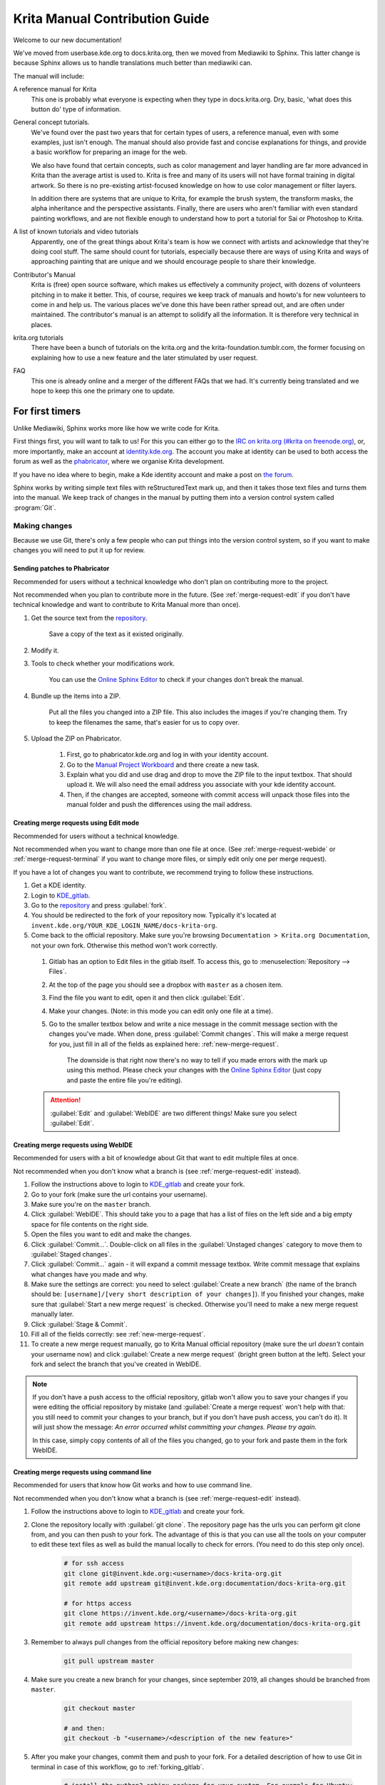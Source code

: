 .. meta::
   :description:
        Contributor's Readme for the Krita Manual.

.. metadata-placeholder

   :authors: - Wolthera van Hövell tot Westerflier <griffinvalley@gmail.com>
             - Micheal Abrahams
             - Agata Cacko <cacko.azh@gmail.com>

   :license: GNU free documentation license 1.3 or later.


.. Website shorthands. Sphinx/reStructuredText prefers it if you use shorthands when repeating websites.

.. _phabricator : https://phabricator.kde.org
.. _KDE_gitlab : https://invent.kde.org/
.. _Manual Project Workboard : https://phabricator.kde.org/project/view/135/
.. _repository : https://invent.kde.org/documentation/docs-krita-org/tree/master
.. _bugzilla : https://bugs.kde.org/

.. _krita_manual_contributors_guide:

===============================
Krita Manual Contribution Guide
===============================

Welcome to our new documentation!

We've moved from userbase.kde.org to docs.krita.org, then we moved from Mediawiki to Sphinx. This latter change is because Sphinx allows us to handle translations much better than mediawiki can.

The manual will include:

A reference manual for Krita
    This one is probably what everyone is expecting when they type in docs.krita.org. Dry, basic, 'what does this button do' type of information.
General concept tutorials.
    We've found over the past two years that for certain types of users, a reference manual, even with some examples, just isn't enough. The manual should also provide fast and concise explanations for things, and provide a basic workflow for preparing an image for the web.

    We also have found that certain concepts, such as color management and layer handling are far more advanced in Krita than the average artist is used to. Krita is free and many of its users will not have formal training in digital artwork. So there is no pre-existing artist-focused knowledge on how to use color management or filter layers.

    In addition there are systems that are unique to Krita, for example the brush system, the transform masks, the alpha inheritance and the perspective assistants. Finally, there are users who aren't familiar with even standard painting workflows, and are not flexible enough to understand how to port a tutorial for Sai or Photoshop to Krita.
A list of known tutorials and video tutorials
    Apparently, one of the great things about Krita's team is how we connect with artists and acknowledge that they're doing cool stuff. The same should count for tutorials, especially because there are ways of using Krita and ways of approaching painting that are unique and we should encourage people to share their knowledge.
Contributor's Manual
    Krita is (free) open source software, which makes us effectively a community project, with dozens of volunteers pitching in to make it better. This, of course, requires we keep track of manuals and howto's for new volunteers to come in and help us. The various places we've done this have been rather spread out, and are often under maintained. The contributor's manual is an attempt to solidify all the information. It is therefore very technical in places.
krita.org tutorials
    There have been a bunch of tutorials on the krita.org and the krita-foundation.tumblr.com, the former focusing on explaining how to use a new feature and the later stimulated by user request.
FAQ
    This one is already online and a merger of the different FAQs that we had. It's currently being translated and we hope to keep this one the primary one to update.

For first timers
----------------

Unlike Mediawiki, Sphinx works more like how we write code for Krita.

First things first, you will want to talk to us! For this you can either go to the `IRC on krita.org (#krita on freenode.org) <https://krita.org/en/irc/>`_, or, more importantly, make an account at `identity.kde.org <https://identity.kde.org/>`_. The account you make at identity can be used to both access the forum as well as the `phabricator`_, where we organise Krita development.

If you have no idea where to begin, make a Kde identity account and make a post on `the forum <https://forum.kde.org/viewforum.php?f=136>`_.

Sphinx works by writing simple text files with reStructuredText mark up, and then it takes those text files and turns them into the manual. We keep track of changes in the manual by putting them into a version control system called :program:`Git`.

.. _making_changes_sphinx:

Making changes
~~~~~~~~~~~~~~

Because we use Git, there's only a few people who can put things into the version control system, so if you want to make changes you will need to put it up for review.


.. _merge-request-diff:

Sending patches to Phabricator
^^^^^^^^^^^^^^^^^^^^^^^^^^^^^^

Recommended for users without a technical knowledge who don't plan on contributing more to the project.

Not recommended when you plan to contribute more in the future. (See :ref:`merge-request-edit` if you don't have technical knowledge and want to contribute to Krita Manual more than once).

1. Get the source text from the `repository`_.

    Save a copy of the text as it existed originally.

2. Modify it.
3. Tools to check whether your modifications work.

    You can use the `Online Sphinx Editor <https://livesphinx.herokuapp.com/>`_ to check if your changes don't break the manual.

4. Bundle up the items into a ZIP.

    Put all the files you changed into a ZIP file. This also includes the images if you're changing them.
    Try to keep the filenames the same, that's easier for us to copy over.
5. Upload the ZIP on Phabricator.

    1. First, go to phabricator.kde.org and log in with your identity account.
    2. Go to the `Manual Project Workboard`_ and there create a new task.
    3. Explain what you did and use drag and drop to move the ZIP file to the input textbox. That should upload it. We will also need the email address you associate with your kde identity account.
    4. Then, if the changes are accepted, someone with commit access will unpack those files into the manual folder and push the differences using the mail address.


.. _merge-request-edit:

Creating merge requests using Edit mode
^^^^^^^^^^^^^^^^^^^^^^^^^^^^^^^^^^^^^^^

Recommended for users without a technical knowledge.

Not recommended when you want to change more than one file at once. (See :ref:`merge-request-webide` or :ref:`merge-request-terminal` if you want to change more files, or simply edit only one per merge request).


If you have a lot of changes you want to contribute, we recommend trying to follow these instructions.

#. Get a KDE identity.
#. Login to `KDE_gitlab`_.
#. Go to the `repository`_ and press :guilabel:`fork`.
#. You should be redirected to the fork of your repository now. Typically it's located at ``invent.kde.org/YOUR_KDE_LOGIN_NAME/docs-krita-org``.

#. Come back to the official repository. Make sure you're browsing ``Documentation > Krita.org Documentation``, not your own fork. Otherwise this method won't work correctly.

 #. Gitlab has an option to Edit files in the gitlab itself. To access this, go to :menuselection:`Repository --> Files`.

 #. At the top of the page you should see a dropbox with ``master`` as a chosen item.

 #. Find the file you want to edit, open it and then click :guilabel:`Edit`.

 #. Make your changes. (Note: in this mode you can edit only one file at a time).

 #. Go to the smaller textbox below and write a nice message in the commit message section with the changes you've made. When done, press :guilabel:`Commit changes`. This will make a merge request for you, just fill in all of the fields as explained here: :ref:`new-merge-request`.

       The downside is that right now there's no way to tell if you made errors with the mark up using this method. Please check your changes with the `Online Sphinx Editor <https://livesphinx.herokuapp.com/>`_ (just copy and paste the entire file you're editing).

 .. attention::

      :guilabel:`Edit` and :guilabel:`WebIDE` are two different things! Make sure you select :guilabel:`Edit`.


.. image:: /images/gitlab/screenshot_editmode.png
   :width: 1000px

.. _merge-request-webide:

Creating merge requests using WebIDE
^^^^^^^^^^^^^^^^^^^^^^^^^^^^^^^^^^^^

Recommended for users with a bit of knowledge about Git that want to edit multiple files at once.

Not recommended when you don't know what a branch is (see :ref:`merge-request-edit` instead).


#. Follow the instructions above to login to `KDE_gitlab`_ and create your fork.

#. Go to your fork (make sure the url contains your username).

#. Make sure you're on the ``master`` branch.

#. Click :guilabel:`WebIDE`. This should take you to a page that has a list of files on the left side and a big empty space for file contents on the right side.

#. Open the files you want to edit and make the changes.

#. Click :guilabel:`Commit...`. Double-click on all files in the :guilabel:`Unstaged changes` category to move them to :guilabel:`Staged changes`.

#. Click :guilabel:`Commit...` again - it will expand a commit message textbox. Write commit message that explains what changes have you made and why.

#. Make sure the settings are correct: you need to select :guilabel:`Create a new branch` (the name of the branch should be: ``[username]/[very short description of your changes]``). If you finished your changes, make sure that :guilabel:`Start a new merge request` is checked. Otherwise you'll need to make a new merge request manually later.

#. Click :guilabel:`Stage & Commit`.

#. Fill all of the fields correctly: see :ref:`new-merge-request`.

#. To create a new merge request manually, go to Krita Manual official repository (make sure the url *doesn't* contain your username now) and click :guilabel:`Create a new merge request` (bright green button at the left). Select your fork and select the branch that you've created in WebIDE.

.. image:: /images/gitlab/screenshot_webidemode.png
   :width: 1000px

.. note::

   If you don't have a push access to the official repository, gitlab won't allow you to save your changes if you were editing the official repository by mistake (and :guilabel:`Create a merge request` won't help with that: you still need to commit your changes to your branch, but if you don't have push access, you can't do it). It will just show the message: *An error occurred whilst committing your changes. Please try again.*

   In this case, simply copy contents of all of the files you changed, go to your fork and paste them in the fork WebIDE.


.. _merge-request-terminal:

Creating merge requests using command line
^^^^^^^^^^^^^^^^^^^^^^^^^^^^^^^^^^^^^^^^^^

Recommended for users that know how Git works and how to use command line.

Not recommended when you don't know what a branch is (see :ref:`merge-request-edit` instead).

#. Follow the instructions above to login to `KDE_gitlab`_ and create your fork.

#. Clone the repository locally with :guilabel:`git clone`. The repository page has the urls you can perform git clone from, and you can then push to your fork. The advantage of this is that you can use all the tools on your computer to edit these text files as well as build the manual locally to check for errors. (You need to do this step only once).


    .. code-block:: bash

        # for ssh access
        git clone git@invent.kde.org:<username>/docs-krita-org.git
        git remote add upstream git@invent.kde.org:documentation/docs-krita-org.git

        # for https access
        git clone https://invent.kde.org/<username>/docs-krita-org.git
        git remote add upstream https://invent.kde.org/documentation/docs-krita-org.git

#. Remember to always pull changes from the official repository before making new changes:

    .. code-block:: bash

        git pull upstream master


#. Make sure you create a new branch for your changes, since september 2019, all changes should be branched from ``master``.


    .. code-block:: bash

        git checkout master

        # and then:
        git checkout -b "<username>/<description of the new feature>"



#. After you make your changes, commit them and push to your fork. For a detailed description of how to use Git in terminal in case of this workflow, go to :ref:`forking_gitlab`.

    .. code-block:: bash

        # install the python3-sphinx package for your system. For example for Ubuntu:
        sudo apt install python3-sphinx
        # make sure everything is correct
        make html
        git status
        git diff
        # add all of the files
        git add .
        # commit your changes
        git commit
        # submit your changes to your fork
        git push

#. Finally, go to the website of the original repository, and then to Merge Requests. Select your fork and the correct branch and create a new merge request. For instruction on how to fill the fields, see :ref:`new-merge-request`.


.. _new-merge-request:

Guidelines for new merge requests
^^^^^^^^^^^^^^^^^^^^^^^^^^^^^^^^^

#. Your commit messages should conform to standards explained here: `How to Write a Git Commit Message <https://chris.beams.io/posts/git-commit/>`_

#. :guilabel:`Title` and :guilabel:`Description` should explain what changes did you make and why did you make them, just like a commit message, so follow the guidelines from the link above in this case, too.

#. :guilabel:`Target` should point to ``master``.

#. If you're sure the merge request will demand some changes later, start the title of your merge request with :code:`[WIP]`.

#. Make sure you checked :guilabel:`Allow commits from members who can merge to the target branch.` -- it is often needed for technical reasons that merge request is rebased on master, which technically changes the merge request, but it doesn't change the actual content of it. Rebase can be done by you or by the reviewer -- if you don't want to be bothered later too much, better check this checkbox so the reviewer can do it themselves with only a few clicks.

#. You can safely check :guilabel:`Delete source branch when merge request is accepted` in most cases.

#. Unless your reviewers tell you otherwise, check :guilabel:`Squash commits when merge request is accepted`. The first line of the commit message will come from the :guilabel:`Title` of your merge request and the rest of it will be taken from the :guilabel:`Description` of the merge request.

#. When you finish creating your merge request, go to IRC and ask someone with push access to add the ``Needs Review`` label on your merge request.

#. You might get feedback on your merge request if it has mistakes. Just fix the mistakes in your branch in one of the following ways.

    * If you want to use :guilabel:`Edit` mode, just go to :guilabel:`Changes` section of the merge request and click on the pencil icon (with a tooltip that says *Edit*) to use the Edit mode again.

    * If you want to use :guilabel:`WebIDE` mode, go to your fork, select the branch your changes are on and go to the WebIDE.

    * If you edit files on your computer and work with terminal, make sure you're on the correct branch and push your changes - gitlab will update your merge request automatically.

    After making changes, make sure you ask someone to change the label to ``Needs Review`` again.


For more detailed information, check out :ref:`forking_gitlab` in the technical section.

.. note::

    At the time of writing this guide setting labels on merge requests is only possible by contributors with write access to the official repository. (If you don't know what that means, you're most probably not one of them). Because of that, when you create or change your merge request you need to get on IRC (see :ref:`the_krita_community`) and ask someone to label it for you.


General philosophy
------------------

This is for determining what is an appropriate writing style. A writing style, whether we consider its practical or aesthetic qualities, is usually underpinned by a goal or general philosophy. What do we want to achieve with the manual, and for whom is the manual meant?

Demographics and target audience(s)
~~~~~~~~~~~~~~~~~~~~~~~~~~~~~~~~~~~

We cannot talk about a demographic in the sense that we know all Krita users are 55 year old men. Krita is used by a hugely different amount of people, and we are actually kind of proud that we have such a varied userbase.

Despite that, we know a couple of things about our users:

* They are artists. This is explicitly the type of users that we target.

    * Therefore, we know they prefer pretty pictures.
    * They are visual.
    * They are trying to achieve pretty pictures.

Therefore, the implicit goal of each page would be to get the feature used for pretty pictures.

Other than that, we've observed the following groups:

* High-school and college students trying out drawing software for illustrations. These usually have some previous experience with drawing software, like Painttool Sai or Photoshop, but need to be introduced to possibilities in :program:`Krita`. This group's strength is that they share a lot of information with each other like tips and tricks and tutorials.
* Professionals, people who earn their money with digital drawing software. The strength of this group is that they have a lot of know-how and are willing to donate to improve the program. These come in two types:

    * Non technical professionals. These are people who do not really grasp the more mathematical bits of a piece of software, but have developed solid workflows over the years and work with software using their finely honed instincts. These tend to be illustrators, painters and people working with print.
    * Technical professionals. These are people who use :program:`Krita` as part of a pipeline, and care about the precise maths and pixel pushing. These tend to be people working in the games and VFX industry, but occasionally there's a scientist in there as well.

* Adult and elderly hobbyists. This group doesn't know much about computers, and they always seem to get snagged on that one little step missing from a tutorial. Their strength as a group is that they adapt unconventional workflows from real life that the student wouldn't know about and the professional has no time for and create cool stuff with that, as well as that they have a tempering effect on the first group in the larger community.

From these four groups...

* there's only one that is technical. Which is why we need the concept pages, so that we can create a solid base to write our manual texts on top of.
* three of them likely have previous experience with software and may need migration guides and be told how.
* two of them need to know how to get Krita to cooperate with other software.
* two of them have no clue what they are doing and may need to be guided through the most basic of steps.

From that we can get the following rules:

General Writing
~~~~~~~~~~~~~~~

Use American English if possible.
    We use American English in the manual, in accordance to Krita's UI being American English by default.
Keep the language polite, but do not use academic language.
    As a community, we want to be welcoming to the users, so we try to avoid language that is unwelcoming. Swearing is already not condoned by KDE, but going to the far other end, an academic style where neither writer nor reader is acknowledged might give the idea that the text is far more complex than necessary, and thus scare away users.
Avoid using GIFs (open for debate)
    The reason is that people with epilepsy may be affected by fast moving images. Similarly, GIFs can sometimes carry too much of the burden of explanation. If you can't help but use GIFs, at the least notify the reader of this in the introduction of the page.
Keep it translation compatible
    This consists of using SVG for infographics, and using the appropriate markup for a given text.

Regarding photos and paintings
~~~~~~~~~~~~~~~~~~~~~~~~~~~~~~

* I would like to discourage photos and traditional paintings in the manual if they are not illustrating a concept. The reason is that it is very silly and a little dishonest to show Rembrandt's work inside the Krita GUI, when we have so many modern works that were made in Krita. All of the pepper&carrot artwork was made in Krita and the original files are available, so when you do not have an image handy, start there. Photos should be avoided because Krita is a painting program. Too many photos can give the impression Krita is trying to be a solution for photo retouching, which really isn't the focus.
* Of course, we still want to show certain concepts in play in photos and master paintings, such as glossing or indirect light. In this case, add a caption that mentions the name of the painting or the painter, or mentions it's a photograph.
* Photos can still be used for photobashing and the like, but only if it's obviously used in the context of photobashing.

Regarding images in general
~~~~~~~~~~~~~~~~~~~~~~~~~~~

* Avoid text in the images and use the caption instead. You can do this with the figure directive.
* If you do need to use text, make either an SVG, so the text inside can be manipulated easier, or try to minimize the amount of text.
* Try to make your images high quality/cute. Let's give people the idea that they are using a program for drawing!
* Remember that the manual is licensed under GDPL 1.3, so images submitted will be licensed under that. In the case of CC-By-Sa/CC-By ensure that the file gets attributed appropriately through a figure caption. Needless to say, don't submit images that cannot be licensed under either license.

Protocol
--------

So here we line out all the boring workflows.

Tagging and Branches
~~~~~~~~~~~~~~~~~~~~

Adding and removing text will be done in the ``draft`` branch.

Proofreading results for old pages will be considered as bugfixes and thus will go into the ``master`` branch and merged into the ``draft`` branch as necessary.

Before the ``draft`` branch is merged for a given release:

* The master branch will be tagged with the old version.
* The draft branch is first double checked that it has updated version number and updated epub cover.

The ``draft`` branch will not be merged until the day before a release to keep the pages intact for long enough.

Each release will have a version of the epub uploaded as part of the release process.
.. Where do we get the POT files from? Even the translated versions?

Removing Pages
~~~~~~~~~~~~~~

If a feature is removed in a certain version, the corresponding pages:

1. Will first be marked deprecated.

    This can be done as so::

        .. deprecated:: version number

            Text to indicate what the user should do without this feature.

2. Will be linked on a page called 'deprecated'
3. If the next version rolls around, all the pages linked in the deprecated section will be removed.

Adding Pages
~~~~~~~~~~~~

1. Ensure that it is located in the right place.
2. Follow the :ref:`krita_markup_conventions` to ensure the page is formatted correctly.
3. Add the page to the TOC.
4. If the feature is new, add in versionadded::

    .. versionadded:: version number

        optional something or the other.

As with images, don't add text that you do not have permission to add. This means that text is either written by you, or you have permission to port it from the original author. The manual is GDPL 1.3+ so the text will be relicensed under that.


Changing Pages
~~~~~~~~~~~~~~

If you fully rewrite a page, as opposed to proofreading it, the resulting page should be reviewed.

If you change a page because a feature has changed, and you have commit access, the change can be pushed without review (unless you feel more comfortable with a review), but you should add::

    .. versionchanged:: version number

        This and that changed.

In all cases, check if you want to add yourself to the author field in the metadata section on top.

Using deprecated, versionadded and versionchanged with the version number allows us to easily search the manual for these terms with grep:

.. code:: bash

    grep -d recurse versionadded * --exclude-dir={_build,locale}

Faulty pages
~~~~~~~~~~~~

If a page slips through the cracks, either...

* Make a merge request per the :ref:`making_changes_sphinx` section.
* Make a task at the `Manual Project Workboard`_.
* Make a bug at `bugzilla`_ under the project Krita in the section 'documentation'.

Proofreading
~~~~~~~~~~~~

There are two types of proofreading that needs to be done.

The most important one is **reviewing changes people make**. You can do this on `KDE_gitlab`_ in two ways:

1. Reviewing merge requests

   You can help review merge requests. Request reviewing is usually done by programmers to find mistakes in each other's code, but because programming code is text based just like regular text, we can use this to check against typos as well!

    A merge request, is an amount of changes done in a document (added, removed) put into a machine readable file. When someone submits a review request (on system like gitlab or github this is a merge or pull request), people who maintain the original files will have to look them over and can make comments about things needing to change. This allows them to comment on things like typos, over-complicated writing but also things that are incorrect. After a patch has been accepted it can be pushed into the version control system.

2. Commenting on changes in the manual.

    Commenting changes happens after the fact. You can comment on a change by going to the commit message (from the repository page, go to history and then click on an entry), where you will be able to make comments on the changes made.

In both cases, the interface consists of the difference being shown, with on the left the old version, and on the right the new version. Lines that have been added will be marked in green while lines that have been removed will be marked with red. You can click a speech bubble icon to add an 'inline' comment.

The second major way the manual needs to be proofread is **over the whole file**. Many of the pages have only been checked for correctness but not for style and grammar.

For this you will need to follow the :ref:`making_changes_sphinx` section, so that you can have full access to the pages and edit them.

Translating
~~~~~~~~~~~

Translation of the manual is handled by the `KDE localization community <https://l10n.kde.org/>`_. To join the translation effort, go to the localization site, select the list of `translation teams <https://l10n.kde.org/teams-list.php>`_, select the language you wish to translate for, and follow the instructions on the team page to get in contact with fellow translators.

The localization team has access to the PO files for this manual, which is a file type used by translation programs like POEdit and Lokalize. A translation team is able to work together on translating these files and uploading them to the translations SVN. A special script will then take the translations from the SVN and bring them to the manual section to be incorporated on a daily basis.

Images can be translated if a translation team wants to provide their own images. All images in the image folder are by default for 'en'. When you want to translate a specific image, go into that folder and add another folder with your language code to add in the translated versions of images. So Sphinx will search for a dutch version of :file:`/images/Pixels-brushstroke.png` at :file:`/images/nl/Pixels-brushstroke.png` and for a dutch version of :file:`/images/dockers/Krita-tutorial2-I.1-2.png` in :file:`/images/dockers/nl/Krita-tutorial2-I.1-2.png`.

Finished translations also need to be added to the build script to show up online. Translator teams which are confident in the state of their translation should contact the main Krita team via the kimageshop mailinglist(kimageshop@kde.org), or foundation@krita.org, to accomplish this.

Other
-----

For restructured text conventions, check :ref:`krita_markup_conventions`.
